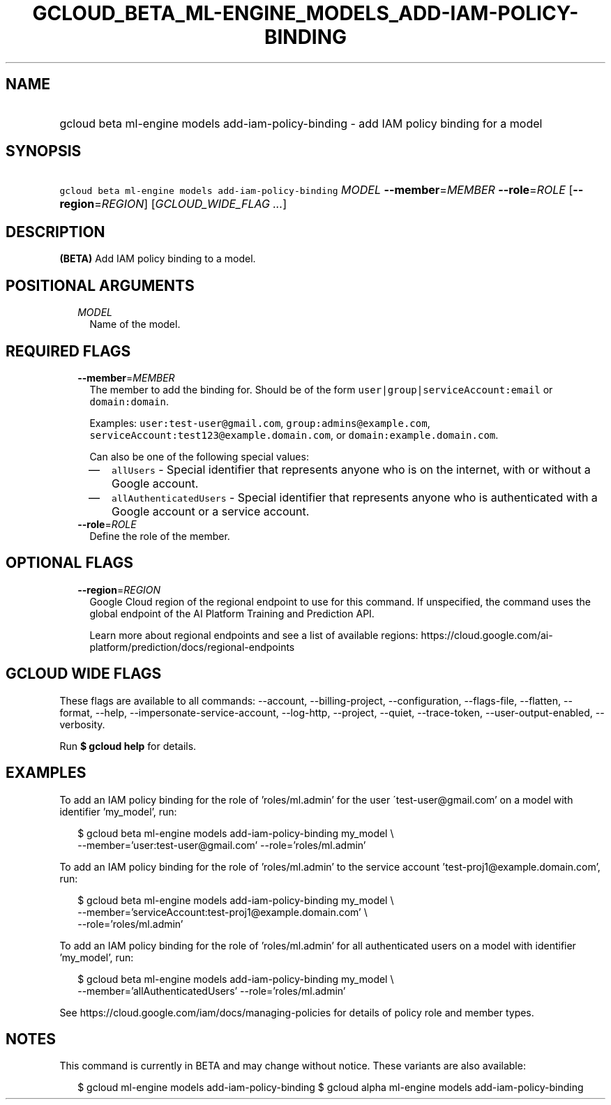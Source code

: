 
.TH "GCLOUD_BETA_ML\-ENGINE_MODELS_ADD\-IAM\-POLICY\-BINDING" 1



.SH "NAME"
.HP
gcloud beta ml\-engine models add\-iam\-policy\-binding \- add IAM policy binding for a model



.SH "SYNOPSIS"
.HP
\f5gcloud beta ml\-engine models add\-iam\-policy\-binding\fR \fIMODEL\fR \fB\-\-member\fR=\fIMEMBER\fR \fB\-\-role\fR=\fIROLE\fR [\fB\-\-region\fR=\fIREGION\fR] [\fIGCLOUD_WIDE_FLAG\ ...\fR]



.SH "DESCRIPTION"

\fB(BETA)\fR Add IAM policy binding to a model.



.SH "POSITIONAL ARGUMENTS"

.RS 2m
.TP 2m
\fIMODEL\fR
Name of the model.


.RE
.sp

.SH "REQUIRED FLAGS"

.RS 2m
.TP 2m
\fB\-\-member\fR=\fIMEMBER\fR
The member to add the binding for. Should be of the form
\f5user|group|serviceAccount:email\fR or \f5domain:domain\fR.

Examples: \f5user:test\-user@gmail.com\fR, \f5group:admins@example.com\fR,
\f5serviceAccount:test123@example.domain.com\fR, or
\f5domain:example.domain.com\fR.

Can also be one of the following special values:
.RS 2m
.IP "\(em" 2m
\f5allUsers\fR \- Special identifier that represents anyone who is on the
internet, with or without a Google account.
.IP "\(em" 2m
\f5allAuthenticatedUsers\fR \- Special identifier that represents anyone who is
authenticated with a Google account or a service account.
.RE
.RE
.sp

.RS 2m
.TP 2m
\fB\-\-role\fR=\fIROLE\fR
Define the role of the member.


.RE
.sp

.SH "OPTIONAL FLAGS"

.RS 2m
.TP 2m
\fB\-\-region\fR=\fIREGION\fR
Google Cloud region of the regional endpoint to use for this command. If
unspecified, the command uses the global endpoint of the AI Platform Training
and Prediction API.

Learn more about regional endpoints and see a list of available regions:
https://cloud.google.com/ai\-platform/prediction/docs/regional\-endpoints


.RE
.sp

.SH "GCLOUD WIDE FLAGS"

These flags are available to all commands: \-\-account, \-\-billing\-project,
\-\-configuration, \-\-flags\-file, \-\-flatten, \-\-format, \-\-help,
\-\-impersonate\-service\-account, \-\-log\-http, \-\-project, \-\-quiet,
\-\-trace\-token, \-\-user\-output\-enabled, \-\-verbosity.

Run \fB$ gcloud help\fR for details.



.SH "EXAMPLES"

To add an IAM policy binding for the role of 'roles/ml.admin' for the user
\'test\-user@gmail.com' on a model with identifier 'my_model', run:

.RS 2m
$ gcloud beta ml\-engine models add\-iam\-policy\-binding my_model \e
    \-\-member='user:test\-user@gmail.com' \-\-role='roles/ml.admin'
.RE

To add an IAM policy binding for the role of 'roles/ml.admin' to the service
account 'test\-proj1@example.domain.com', run:

.RS 2m
$ gcloud beta ml\-engine models add\-iam\-policy\-binding my_model \e
    \-\-member='serviceAccount:test\-proj1@example.domain.com' \e
    \-\-role='roles/ml.admin'
.RE

To add an IAM policy binding for the role of 'roles/ml.admin' for all
authenticated users on a model with identifier 'my_model', run:

.RS 2m
$ gcloud beta ml\-engine models add\-iam\-policy\-binding my_model \e
    \-\-member='allAuthenticatedUsers' \-\-role='roles/ml.admin'
.RE

See https://cloud.google.com/iam/docs/managing\-policies for details of policy
role and member types.



.SH "NOTES"

This command is currently in BETA and may change without notice. These variants
are also available:

.RS 2m
$ gcloud ml\-engine models add\-iam\-policy\-binding
$ gcloud alpha ml\-engine models add\-iam\-policy\-binding
.RE

